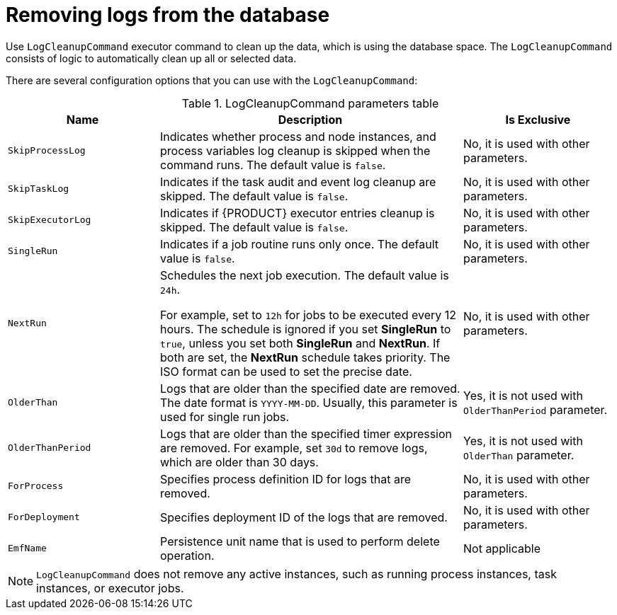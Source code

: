 [id='clean-log-proc']
= Removing logs from the database

Use `LogCleanupCommand` executor command to clean up the data, which is using the database space. The `LogCleanupCommand` consists of logic to automatically clean up all or selected data.

There are several configuration options that you can use with the `LogCleanupCommand`:

[id='logcleanupcommand_parameters_{context}']
.LogCleanupCommand parameters table
[cols="1,2,1", options="header"]
|===
| Name
| Description
| Is Exclusive

|`SkipProcessLog`
|Indicates whether process and node instances, and process variables log cleanup is skipped when the command runs. The default value is `false`.
|No, it is used with other parameters.

|`SkipTaskLog`
|Indicates if the task audit and event log cleanup are skipped. The default value is `false`.
|No, it is used with other parameters.

|`SkipExecutorLog`
|Indicates if {PRODUCT} executor entries cleanup is skipped. The default value is `false`.
|No, it is used with other parameters.

|`SingleRun`
|Indicates if a job routine runs only once. The default value is `false`.
|No, it is used with other parameters.

|`NextRun`
|Schedules the next job execution. The default value is `24h`.

For example, set to `12h` for jobs to be executed every 12 hours. The schedule is ignored if you set *SingleRun* to `true`, unless you set both *SingleRun* and *NextRun*. If both are set, the *NextRun* schedule takes priority. The ISO format can be used to set the precise date.
|No, it is used with other parameters.

|`OlderThan`
|Logs that are older than the specified date are removed. The date format is `YYYY-MM-DD`. Usually, this parameter is used for single run jobs.
|Yes, it is not used with `OlderThanPeriod` parameter.

|`OlderThanPeriod`
|Logs that are older than the specified timer expression are removed. For example, set `30d` to remove logs, which are older than 30 days.
|Yes, it is not used with `OlderThan` parameter.

|`ForProcess`
|Specifies process definition ID for logs that are removed.
|No, it is used with other parameters.

|`ForDeployment`
|Specifies deployment ID of the logs that are removed.
|No, it is used with other parameters.

|`EmfName`
|Persistence unit name that is used to perform delete operation.
|Not applicable

|===

[NOTE]
====
`LogCleanupCommand` does not remove any active instances, such as running process instances, task instances, or executor jobs.
====
